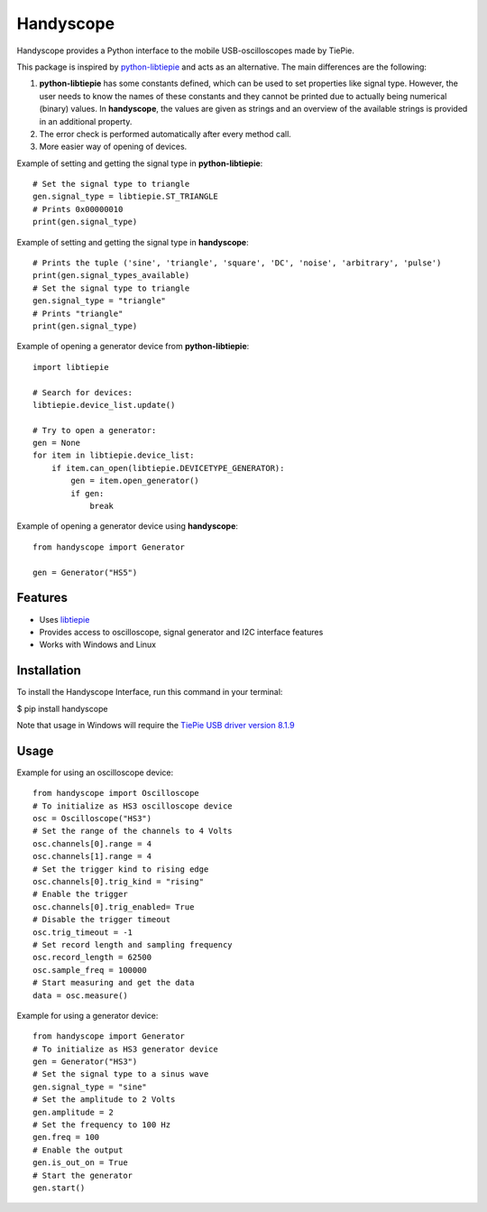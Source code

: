 ==========
Handyscope
==========

Handyscope provides a Python interface to the mobile USB-oscilloscopes made by TiePie.

This package is inspired by `python-libtiepie <https://www.tiepie.com/en/libtiepie-sdk/python>`_
and acts as an alternative. The main differences are the following:


1. **python-libtiepie** has some constants defined, which can be used to set properties like signal type. However, the user needs to know the names of these constants and they cannot be printed due to actually being numerical (binary) values. In **handyscope**, the values are given as strings and an overview of the available strings is provided in an additional property.
2. The error check is performed automatically after every method call.
3. More easier way of opening of devices.

Example of setting and getting the signal type in **python-libtiepie**::

    # Set the signal type to triangle
    gen.signal_type = libtiepie.ST_TRIANGLE
    # Prints 0x00000010
    print(gen.signal_type)

Example of setting and getting the signal type in **handyscope**::

    # Prints the tuple ('sine', 'triangle', 'square', 'DC', 'noise', 'arbitrary', 'pulse')
    print(gen.signal_types_available)
    # Set the signal type to triangle
    gen.signal_type = "triangle"
    # Prints "triangle"
    print(gen.signal_type)
    
Example of opening a generator device from **python-libtiepie**::

    import libtiepie

    # Search for devices:
    libtiepie.device_list.update()

    # Try to open a generator:
    gen = None
    for item in libtiepie.device_list:
        if item.can_open(libtiepie.DEVICETYPE_GENERATOR):
            gen = item.open_generator()
            if gen:
                break

Example of opening a generator device using **handyscope**::

    from handyscope import Generator

    gen = Generator("HS5") 


Features
--------

* Uses `libtiepie <https://www.tiepie.com/en/libtiepie-sdk>`_
* Provides access to oscilloscope, signal generator and I2C interface features
* Works with Windows and Linux

Installation
------------

To install the Handyscope Interface, run this command in your terminal:

$ pip install handyscope

Note that usage in Windows will require the `TiePie USB driver
version 8.1.9 <https://download.tiepie.com/Drivers/DriverInstall-USB_v8.1.9.exe>`_

Usage
-----

Example for using an oscilloscope device::

    from handyscope import Oscilloscope
    # To initialize as HS3 oscilloscope device
    osc = Oscilloscope("HS3")
    # Set the range of the channels to 4 Volts
    osc.channels[0].range = 4
    osc.channels[1].range = 4
    # Set the trigger kind to rising edge
    osc.channels[0].trig_kind = "rising"
    # Enable the trigger
    osc.channels[0].trig_enabled= True
    # Disable the trigger timeout
    osc.trig_timeout = -1
    # Set record length and sampling frequency
    osc.record_length = 62500
    osc.sample_freq = 100000
    # Start measuring and get the data
    data = osc.measure()


Example for using a generator device::

    from handyscope import Generator
    # To initialize as HS3 generator device
    gen = Generator("HS3")
    # Set the signal type to a sinus wave
    gen.signal_type = "sine"
    # Set the amplitude to 2 Volts
    gen.amplitude = 2
    # Set the frequency to 100 Hz
    gen.freq = 100
    # Enable the output
    gen.is_out_on = True
    # Start the generator
    gen.start()

